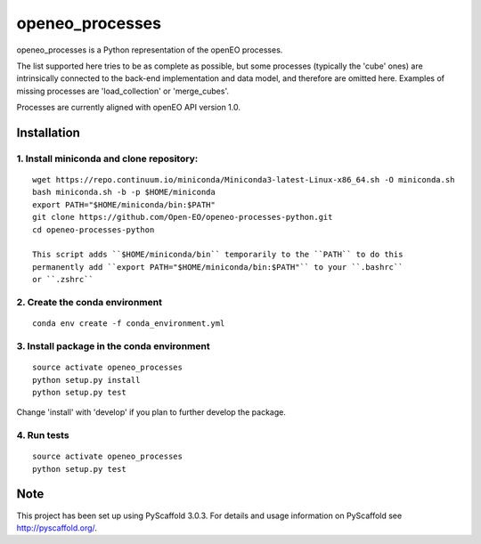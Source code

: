 ===========
openeo_processes
===========


openeo_processes is a Python representation of the openEO processes.

The list supported here tries to be as complete as possible, but some processes (typically the 'cube' ones) are intrinsically connected to the back-end implementation and data model, and therefore are omitted here. Examples of missing processes are 'load_collection' or 'merge_cubes'.

Processes are currently aligned with openEO API version 1.0.

Installation
============

1. Install miniconda and clone repository:
------------------------------------------

::

  wget https://repo.continuum.io/miniconda/Miniconda3-latest-Linux-x86_64.sh -O miniconda.sh
  bash miniconda.sh -b -p $HOME/miniconda
  export PATH="$HOME/miniconda/bin:$PATH"
  git clone https://github.com/Open-EO/openeo-processes-python.git
  cd openeo-processes-python

  This script adds ``$HOME/miniconda/bin`` temporarily to the ``PATH`` to do this
  permanently add ``export PATH="$HOME/miniconda/bin:$PATH"`` to your ``.bashrc``
  or ``.zshrc``

2. Create the conda environment
-------------------------------

::

  conda env create -f conda_environment.yml
  
3. Install package in the conda environment
--------------------------------------------------------

::

  source activate openeo_processes
  python setup.py install
  python setup.py test
  
Change 'install' with 'develop' if you plan to further develop the package.

4. Run tests
--------------------------------------------------------

::

  source activate openeo_processes
  python setup.py test


Note
====

This project has been set up using PyScaffold 3.0.3. For details and usage
information on PyScaffold see http://pyscaffold.org/.
